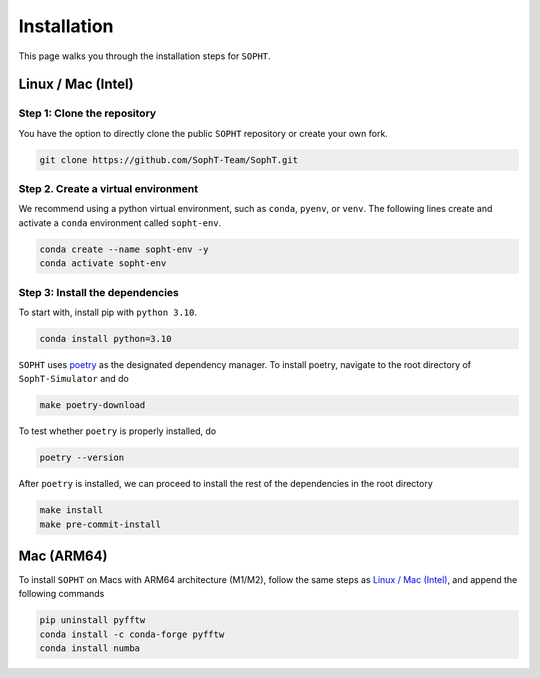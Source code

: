 .. Installation instruction for SOPHT

Installation
============

This page walks you through the installation steps for ``SOPHT``.

Linux / Mac (Intel)
-------------------------

Step 1: Clone the repository
~~~~~~~~~~~~~~~~~~~~~~~~~~~~

You have the option to directly clone the public ``SOPHT`` repository
or create your own fork.

.. code-block:: console

    git clone https://github.com/SophT-Team/SophT.git

Step 2. Create a virtual environment
~~~~~~~~~~~~~~~~~~~~~~~~~~~~~~~~~~~~

We recommend using a python virtual environment, such as ``conda``,
``pyenv``, or ``venv``.
The following lines create and activate a ``conda`` environment called
``sopht-env``.

.. code-block:: console

    conda create --name sopht-env -y
    conda activate sopht-env

Step 3: Install the dependencies
~~~~~~~~~~~~~~~~~~~~~~~~~~~~~~~~

To start with, install pip with ``python 3.10``.

.. code-block:: console

    conda install python=3.10

``SOPHT`` uses `poetry`_ as the designated dependency manager.
To install poetry, navigate to the root directory of ``SophT-Simulator`` and
do

.. code-block:: console

    make poetry-download

To test whether ``poetry`` is properly installed, do

.. code-block:: console

    poetry --version

After ``poetry`` is installed, we can proceed to install the rest of
the dependencies in the root directory

.. code-block:: console

    make install
    make pre-commit-install

Mac (ARM64)
-----------

To install ``SOPHT`` on Macs with ARM64 architecture (M1/M2), follow
the same steps as `Linux / Mac (Intel)`_, and append the following
commands

.. code-block:: console

    pip uninstall pyfftw
    conda install -c conda-forge pyfftw
    conda install numba

.. _poetry: https://python-poetry.org/
